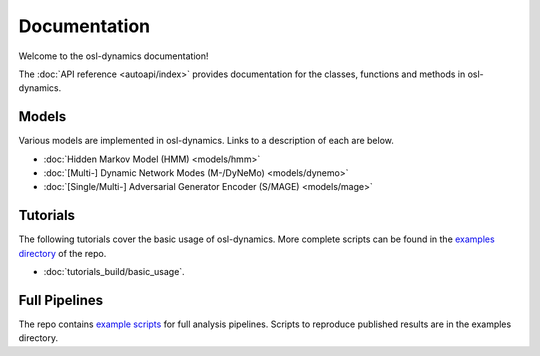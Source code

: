 Documentation
=============

Welcome to the osl-dynamics documentation!

The :doc:`API reference <autoapi/index>` provides documentation for the classes, functions and methods in osl-dynamics.

Models
------

Various models are implemented in osl-dynamics. Links to a description of each are below.

- :doc:`Hidden Markov Model (HMM) <models/hmm>`
- :doc:`[Multi-] Dynamic Network Modes (M-/DyNeMo) <models/dynemo>`
- :doc:`[Single/Multi-] Adversarial Generator Encoder (S/MAGE) <models/mage>`

Tutorials
---------

The following tutorials cover the basic usage of osl-dynamics.
More complete scripts can be found in the `examples directory <https://github.com/OHBA-analysis/osl-dynamics/tree/main/examples>`_ of the repo.

- :doc:`tutorials_build/basic_usage`.

Full Pipelines
--------------

The repo contains `example scripts <https://github.com/OHBA-analysis/osl-dynamics/tree/main/examples>`_ for full analysis pipelines.
Scripts to reproduce published results are in the examples directory.
